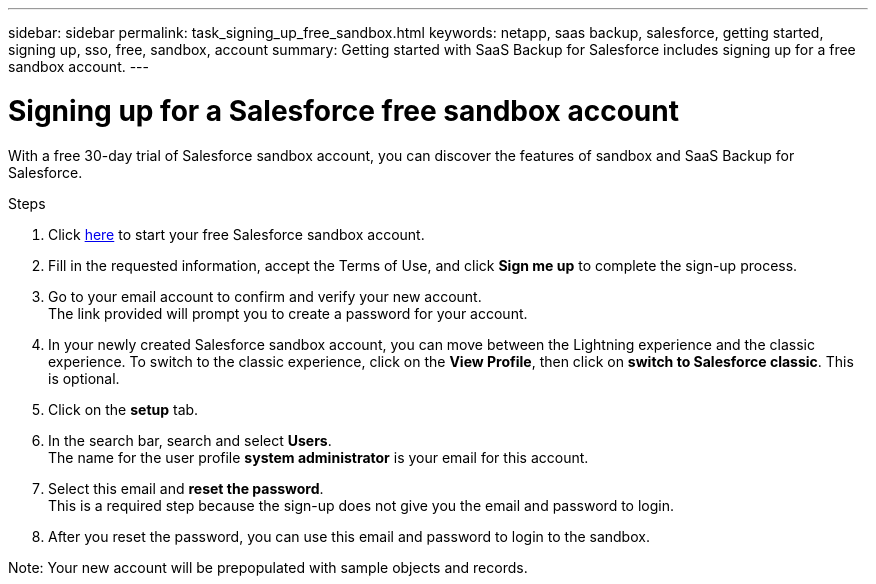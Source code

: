 ---
sidebar: sidebar
permalink: task_signing_up_free_sandbox.html
keywords: netapp, saas backup, salesforce, getting started, signing up, sso, free, sandbox, account
summary: Getting started with SaaS Backup for Salesforce includes signing up for a free sandbox account.
---

= Signing up for a Salesforce free sandbox account
:toc: macro
:toclevels: 1
:hardbreaks:
:nofooter:
:icons: font
:linkattrs:
:imagesdir: ./media/

[.lead]
With a free 30-day trial of Salesforce sandbox account, you can discover the features of sandbox and SaaS Backup for Salesforce.

.Steps

. Click link:https://www.salesforce.com/form/signup/freetrial-platform/[here] to start your free Salesforce sandbox account.

. Fill in the requested information, accept the Terms of Use, and click *Sign me up* to complete the sign-up process.

. Go to your email account to confirm and verify your new account.
  The link provided will prompt you to create a password for your account.
+
. In your newly created Salesforce sandbox account, you can move between the Lightning experience and the classic experience. To switch to the classic experience, click on the *View Profile*, then click on *switch to Salesforce classic*. This is optional.

. Click on the *setup* tab.

. In the search bar, search and select *Users*.
  The name for the user profile *system administrator* is your email for this account.
+
. Select this email and *reset the password*.
  This is a required step because the sign-up does not give you the email and password to login.
+
. After you reset the password, you can use this email and password to login to the sandbox.

Note: Your new account will be prepopulated with sample objects and records.
